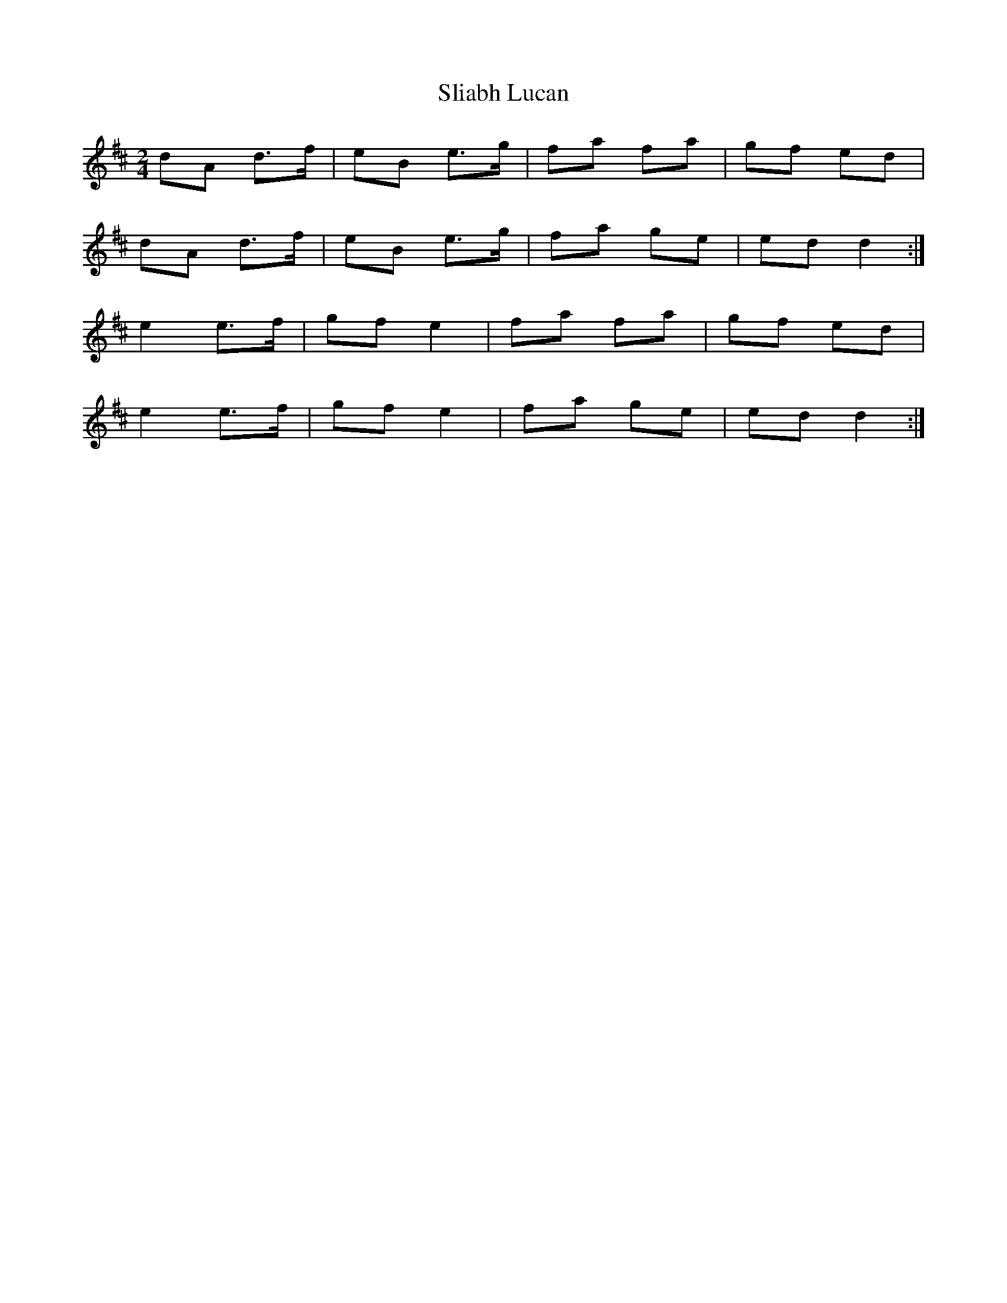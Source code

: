 X: 1
T: Sliabh Lucan
Z: ceili
S: https://thesession.org/tunes/7682#setting7682
R: polka
M: 2/4
L: 1/8
K: Dmaj
dA d>f|eB e>g|fa fa|gf ed|
dA d>f|eB e>g|fa ge|ed d2:|
e2 e>f|gf e2|fa fa|gf ed|
e2 e>f|gf e2|fa ge|ed d2:|
